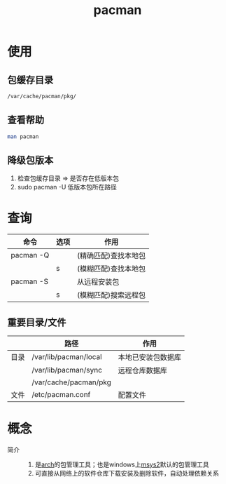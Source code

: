 :PROPERTIES:
:ID:       682195ed-75db-4183-a437-fcf107cec05d
:END:
#+title: pacman

* 使用
:PROPERTIES:
:VISIBILITY: show2levels
:END:
** 包缓存目录
#+begin_src bash
/var/cache/pacman/pkg/
#+end_src
** 查看帮助
#+begin_src bash
man pacman
#+end_src
** 降级包版本
1. 检查包缓存目录 => 是否存在低版本包
2. sudo pacman -U 低版本包所在路径


* 查询
:PROPERTIES:
:VISIBILITY: show2levels
:END:
| 命令      | 选项 | 作用                 |
|-----------+------+----------------------|
| pacman -Q |      | (精确匹配)查找本地包 |
|           | s    | (模糊匹配)查找本地包 |
|-----------+------+----------------------|
| pacman -S |      | 从远程安装包         |
|           | s    | (模糊匹配)搜索远程包 |
** 重要目录/文件
|      | 路径                  | 作用               |
|------+-----------------------+--------------------|
| 目录 | /var/lib/pacman/local | 本地已安装包数据库 |
|      | /var/lib/pacman/sync  | 远程仓库数据库     |
|      | /var/cache/pacman/pkg |                    |
|------+-----------------------+--------------------|
| 文件 | /etc/pacman.conf      | 配置文件           |



* 概念
- 简介 ::
  1. 是[[id:29a2fc5a-1db6-4a13-a5cd-397e587c21ec][arch]]的包管理工具；也是windows上[[id:0e945c2a-612d-4887-af1d-998d191eb432][msys2]]默认的包管理工具
  2. 可直接从网络上的软件仓库下载安装及删除软件，自动处理依赖关系
